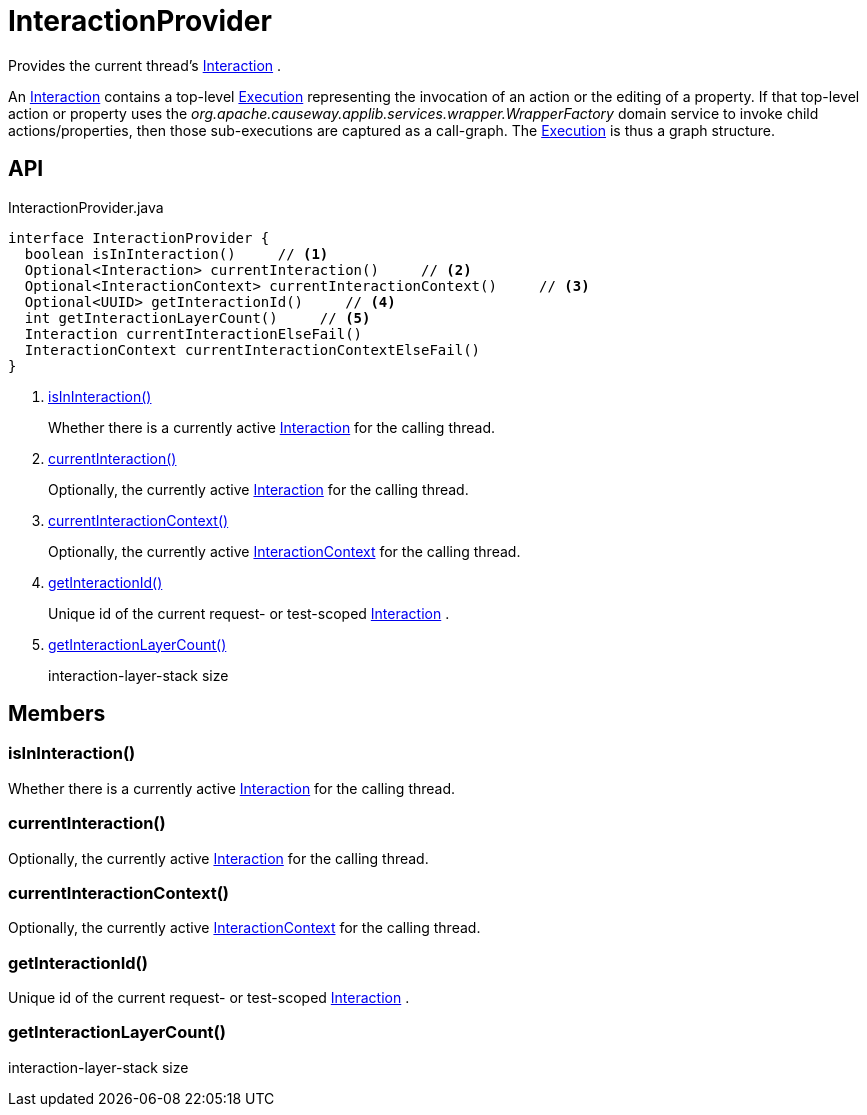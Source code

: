 = InteractionProvider
:Notice: Licensed to the Apache Software Foundation (ASF) under one or more contributor license agreements. See the NOTICE file distributed with this work for additional information regarding copyright ownership. The ASF licenses this file to you under the Apache License, Version 2.0 (the "License"); you may not use this file except in compliance with the License. You may obtain a copy of the License at. http://www.apache.org/licenses/LICENSE-2.0 . Unless required by applicable law or agreed to in writing, software distributed under the License is distributed on an "AS IS" BASIS, WITHOUT WARRANTIES OR  CONDITIONS OF ANY KIND, either express or implied. See the License for the specific language governing permissions and limitations under the License.

Provides the current thread's xref:refguide:applib:index/services/iactn/Interaction.adoc[Interaction] .

An xref:refguide:applib:index/services/iactn/Interaction.adoc[Interaction] contains a top-level xref:refguide:applib:index/services/iactn/Execution.adoc[Execution] representing the invocation of an action or the editing of a property. If that top-level action or property uses the _org.apache.causeway.applib.services.wrapper.WrapperFactory_ domain service to invoke child actions/properties, then those sub-executions are captured as a call-graph. The xref:refguide:applib:index/services/iactn/Execution.adoc[Execution] is thus a graph structure.

== API

[source,java]
.InteractionProvider.java
----
interface InteractionProvider {
  boolean isInInteraction()     // <.>
  Optional<Interaction> currentInteraction()     // <.>
  Optional<InteractionContext> currentInteractionContext()     // <.>
  Optional<UUID> getInteractionId()     // <.>
  int getInteractionLayerCount()     // <.>
  Interaction currentInteractionElseFail()
  InteractionContext currentInteractionContextElseFail()
}
----

<.> xref:#isInInteraction_[isInInteraction()]
+
--
Whether there is a currently active xref:refguide:applib:index/services/iactn/Interaction.adoc[Interaction] for the calling thread.
--
<.> xref:#currentInteraction_[currentInteraction()]
+
--
Optionally, the currently active xref:refguide:applib:index/services/iactn/Interaction.adoc[Interaction] for the calling thread.
--
<.> xref:#currentInteractionContext_[currentInteractionContext()]
+
--
Optionally, the currently active xref:refguide:applib:index/services/iactnlayer/InteractionContext.adoc[InteractionContext] for the calling thread.
--
<.> xref:#getInteractionId_[getInteractionId()]
+
--
Unique id of the current request- or test-scoped xref:refguide:applib:index/services/iactn/Interaction.adoc[Interaction] .
--
<.> xref:#getInteractionLayerCount_[getInteractionLayerCount()]
+
--
interaction-layer-stack size
--

== Members

[#isInInteraction_]
=== isInInteraction()

Whether there is a currently active xref:refguide:applib:index/services/iactn/Interaction.adoc[Interaction] for the calling thread.

[#currentInteraction_]
=== currentInteraction()

Optionally, the currently active xref:refguide:applib:index/services/iactn/Interaction.adoc[Interaction] for the calling thread.

[#currentInteractionContext_]
=== currentInteractionContext()

Optionally, the currently active xref:refguide:applib:index/services/iactnlayer/InteractionContext.adoc[InteractionContext] for the calling thread.

[#getInteractionId_]
=== getInteractionId()

Unique id of the current request- or test-scoped xref:refguide:applib:index/services/iactn/Interaction.adoc[Interaction] .

[#getInteractionLayerCount_]
=== getInteractionLayerCount()

interaction-layer-stack size
